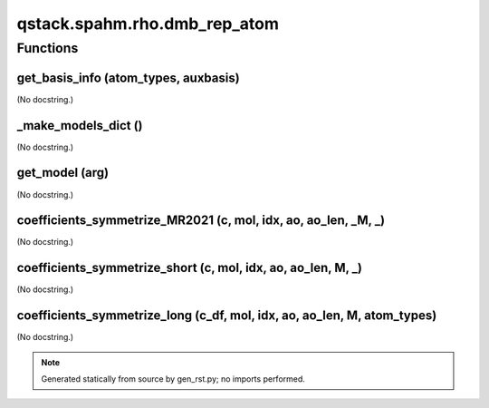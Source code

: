qstack.spahm.rho.dmb\_rep\_atom
===============================

Functions
---------

get\_basis\_info (atom\_types, auxbasis)
~~~~~~~~~~~~~~~~~~~~~~~~~~~~~~~~~~~~~~~~

(No docstring.)

\_make\_models\_dict ()
~~~~~~~~~~~~~~~~~~~~~~~

(No docstring.)

get\_model (arg)
~~~~~~~~~~~~~~~~

(No docstring.)

coefficients\_symmetrize\_MR2021 (c, mol, idx, ao, ao\_len, \_M, \_)
~~~~~~~~~~~~~~~~~~~~~~~~~~~~~~~~~~~~~~~~~~~~~~~~~~~~~~~~~~~~~~~~~~~~

(No docstring.)

coefficients\_symmetrize\_short (c, mol, idx, ao, ao\_len, M, \_)
~~~~~~~~~~~~~~~~~~~~~~~~~~~~~~~~~~~~~~~~~~~~~~~~~~~~~~~~~~~~~~~~~

(No docstring.)

coefficients\_symmetrize\_long (c\_df, mol, idx, ao, ao\_len, M, atom\_types)
~~~~~~~~~~~~~~~~~~~~~~~~~~~~~~~~~~~~~~~~~~~~~~~~~~~~~~~~~~~~~~~~~~~~~~~~~~~~~

(No docstring.)

.. note::
   Generated statically from source by gen_rst.py; no imports performed.
